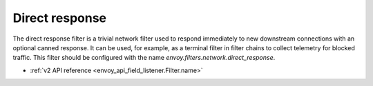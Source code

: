 .. _config_network_filters_direct_response:

Direct response
===============

The direct response filter is a trivial network filter used to respond
immediately to new downstream connections with an optional canned response. It
can be used, for example, as a terminal filter in filter chains to collect
telemetry for blocked traffic. This filter should be configured with the name
*envoy.filters.network.direct_response*.

* :ref:`v2 API reference <envoy_api_field_listener.Filter.name>`
